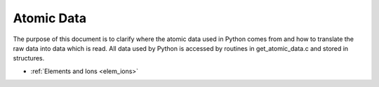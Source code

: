 Atomic Data
########################################################

The purpose of this document is to clarify where the atomic data used in 
Python comes from and how to translate the raw data into data which 
is read.  All data used by Python is accessed by routines in 
get_atomic_data.c and stored in structures.

* :ref:`Elements and Ions <elem_ions>` 


